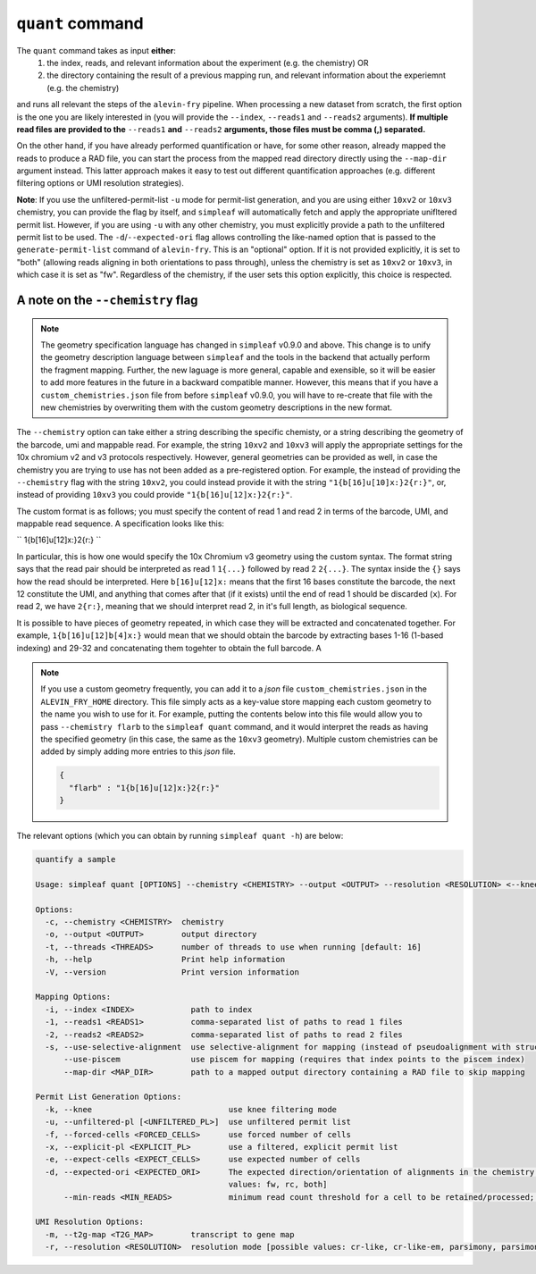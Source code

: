 ``quant`` command
=================


The ``quant`` command takes as input **either**:
  1) the index, reads, and relevant information about the experiment (e.g. the chemistry) OR
  2) the directory containing the result of a previous mapping run, and relevant information about the experiemnt (e.g. the chemistry)

and runs all relevant the steps of the ``alevin-fry`` pipeline. When processing a new dataset from scratch, the first option is the one you are likely interested in (you will provide the ``--index``, ``--reads1`` and ``--reads2`` arguments). **If multiple read files are provided to the** ``--reads1`` **and** ``--reads2`` **arguments, those files must be comma (,) separated.**

On the other hand, if you have already performed quantification or have, for some other reason, already mapped the reads to produce a RAD file, you can start the process from the mapped read directory directly using the ``--map-dir`` argument instead. This latter approach makes it easy to test out different quantification approaches (e.g. different filtering options or UMI resolution strategies). 

**Note**: If you use the unfiltered-permit-list ``-u`` mode for permit-list generation, and you are using either ``10xv2`` or ``10xv3`` chemistry, you can provide the flag by itself, and ``simpleaf`` will automatically fetch and apply the appropriate unifltered permit list.  However, if you are using ``-u`` with any other chemistry, you must explicitly provide a path to the unfiltered permit list to be used.  The ``-d``/``--expected-ori`` flag allows controlling the like-named option that is passed to the ``generate-permit-list`` command of ``alevin-fry``. This is an "optional" option.  If it is not provided explicitly, it is set to "both" (allowing reads aligning in both orientations to pass through), unless the chemistry is set as ``10xv2`` or ``10xv3``, in which case it is set as "fw".  Regardless of the chemistry, if the user sets this option explicitly, this choice is respected.

A note on the ``--chemistry`` flag
----------------------------------

.. note::

  The geometry specification language has changed in ``simpleaf`` v0.9.0 and above. This change is to unify the geometry description language between ``simpleaf`` and the tools in the backend that actually perform the fragment mapping.  Further, the new laguage is more general, capable and exensible, so it will be easier to add more features in the future in a backward compatible manner.  However, this means that if you have a ``custom_chemistries.json`` file from before ``simpleaf`` v0.9.0, you will have to re-create that file with the new chemistries by overwriting them with the custom geometry descriptions in the new format.

The ``--chemistry`` option can take either a string describing the specific chemisty, or a string describing the geometry of the barcode, umi and mappable read. For example, the string ``10xv2`` and ``10xv3`` will apply the appropriate settings for the 10x chromium v2 and v3 protocols respectively.  However, general geometries can be provided as well, in case the chemistry you are trying to use has not been added as a pre-registered option.  For example, the instead of providing the ``--chemistry`` flag with the string ``10xv2``, you could instead provide it with the string ``"1{b[16]u[10]x:}2{r:}"``, or, instead of providing ``10xv3`` you could provide ``"1{b[16]u[12]x:}2{r:}"``.  

The custom format is as follows; you must specify the content of read 1 and read 2 in terms of the barcode, UMI, and mappable read sequence. A specification looks like this:

``
1{b[16]u[12]x:}2{r:}
``

In particular, this is how one would specify the 10x Chromium v3 geometry using the custom syntax.  The format string says that the read pair should be interpreted as read 1 ``1{...}`` followed by read 2 ``2{...}``.  The syntax inside the ``{}`` says how the read should be interpreted.  Here ``b[16]u[12]x:`` means that the first 16 bases constitute the barcode, the next 12 constitute the UMI, and anything that comes after that (if it exists) until the end of read 1 should be discarded (``x``).  For read 2, we have ``2{r:}``, meaning that we should interpret read 2, in it's full length, as biological sequence.

It is possible to have pieces of geometry repeated, in which case they will be extracted and concatenated together.  For example, ``1{b[16]u[12]b[4]x:}`` would mean that we should obtain the barcode by extracting bases 1-16 (1-based indexing) and 29-32 and concatenating them togehter to obtain the full barcode.  A

.. note::

   If you use a custom geometry frequently, you can add it to a `json` file ``custom_chemistries.json`` in the ``ALEVIN_FRY_HOME`` directory.  This file simply acts as a key-value store mapping each custom geometry to the name you wish to use for it.  For example, putting the contents below into this file would allow you to pass ``--chemistry flarb`` to the ``simpleaf quant`` command, and it would interpret the reads as having the specified geometry (in this case, the same as the ``10xv3`` geometry).  Multiple custom chemistries can be added by simply adding more entries to this `json` file.

   .. code-block:: json
    
      {
        "flarb" : "1{b[16]u[12]x:}2{r:}"
      }

The relevant options (which you can obtain by running ``simpleaf quant -h``) are below:

.. code-block:: bash

  quantify a sample
  
  Usage: simpleaf quant [OPTIONS] --chemistry <CHEMISTRY> --output <OUTPUT> --resolution <RESOLUTION> <--knee|--unfiltered-pl [<UNFILTERED_PL>]|--forced-cells <FORCED_CELLS>|--expect-cells <EXPECT_CELLS>> <--index <INDEX>|--map-dir <MAP_DIR>>
  
  Options:
    -c, --chemistry <CHEMISTRY>  chemistry
    -o, --output <OUTPUT>        output directory
    -t, --threads <THREADS>      number of threads to use when running [default: 16]
    -h, --help                   Print help information
    -V, --version                Print version information
  
  Mapping Options:
    -i, --index <INDEX>            path to index
    -1, --reads1 <READS1>          comma-separated list of paths to read 1 files
    -2, --reads2 <READS2>          comma-separated list of paths to read 2 files
    -s, --use-selective-alignment  use selective-alignment for mapping (instead of pseudoalignment with structural constraints)
        --use-piscem               use piscem for mapping (requires that index points to the piscem index)
        --map-dir <MAP_DIR>        path to a mapped output directory containing a RAD file to skip mapping
  
  Permit List Generation Options:
    -k, --knee                             use knee filtering mode
    -u, --unfiltered-pl [<UNFILTERED_PL>]  use unfiltered permit list
    -f, --forced-cells <FORCED_CELLS>      use forced number of cells
    -x, --explicit-pl <EXPLICIT_PL>        use a filtered, explicit permit list
    -e, --expect-cells <EXPECT_CELLS>      use expected number of cells
    -d, --expected-ori <EXPECTED_ORI>      The expected direction/orientation of alignments in the chemistry being processed. If not provided, will default to `fw` for 10xv2/10xv3, otherwise `both` [possible
                                           values: fw, rc, both]
        --min-reads <MIN_READS>            minimum read count threshold for a cell to be retained/processed; only used with --unfiltered-pl [default: 10]
  
  UMI Resolution Options:
    -m, --t2g-map <T2G_MAP>        transcript to gene map
    -r, --resolution <RESOLUTION>  resolution mode [possible values: cr-like, cr-like-em, parsimony, parsimony-em, parsimony-gene, parsimony-gene-em]
